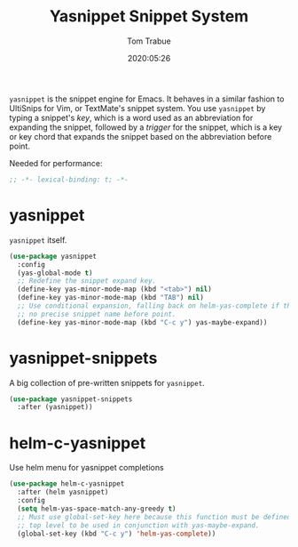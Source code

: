 #+title:  Yasnippet Snippet System
#+author: Tom Trabue
#+email:  tom.trabue@gmail.com
#+date:   2020:05:26
#+STARTUP: fold

=yasnippet= is the snippet engine for Emacs. It behaves in a similar fashion to
UltiSnips for Vim, or TextMate's snippet system. You use =yasnippet= by typing a
snippet's /key/, which is a word used as an abbreviation for expanding the
snippet, followed by a /trigger/ for the snippet, which is a key or key chord
that expands the snippet based on the abbreviation before point.

Needed for performance:
#+begin_src emacs-lisp :tangle yes
;; -*- lexical-binding: t; -*-

#+end_src

* yasnippet
  =yasnippet= itself.

#+begin_src emacs-lisp :tangle yes
(use-package yasnippet
  :config
  (yas-global-mode t)
  ;; Redefine the snippet expand key.
  (define-key yas-minor-mode-map (kbd "<tab>") nil)
  (define-key yas-minor-mode-map (kbd "TAB") nil)
  ;; Use conditional expansion, falling back on helm-yas-complete if there is
  ;; no precise snippet name before point.
  (define-key yas-minor-mode-map (kbd "C-c y") yas-maybe-expand))
#+end_src

* yasnippet-snippets
  A big collection of pre-written snippets for =yasnippet=.

#+begin_src emacs-lisp :tangle yes
(use-package yasnippet-snippets
  :after (yasnippet))
#+end_src

* helm-c-yasnippet
  Use helm menu for yasnippet completions

#+begin_src emacs-lisp :tangle yes
(use-package helm-c-yasnippet
  :after (helm yasnippet)
  :config
  (setq helm-yas-space-match-any-greedy t)
  ;; Must use global-set-key here because this function must be defined at the
  ;; top level to be used in conjunction with yas-maybe-expand.
  (global-set-key (kbd "C-c y") 'helm-yas-complete))
#+end_src

